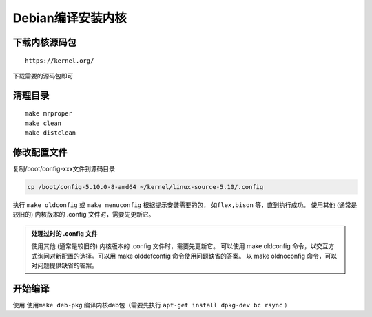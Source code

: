 .. _kernel01:

=============
Debian编译安装内核
=============


下载内核源码包
===============


::
    
    https://kernel.org/

下载需要的源码包即可


清理目录
===============
:: 

    make mrproper
    make clean
    make distclean    

修改配置文件
===============
复制/boot/config-xxx文件到源码目录

.. code:: bash

    cp /boot/config-5.10.0-8-amd64 ~/kernel/linux-source-5.10/.config 

执行 ``make oldconfig`` 或 ``make menuconfig``
根据提示安装需要的包， ``如flex,bison`` 等，直到执行成功。
使用其他 (通常是较旧的) 内核版本的 .config 文件时，需要先更新它。

.. tip:: 


.. admonition:: 处理过时的 .config 文件

    使用其他 (通常是较旧的) 内核版本的 .config 文件时，需要先更新它。
    可以使用 make oldconfig 命令，以交互方式询问对新配置的选择。可以用 make olddefconfig 命令使用问题缺省的答案。
    以 make oldnoconfig 命令，可以对问题提供缺省的答案。

开始编译
===============
使用 ``使用make deb-pkg`` 编译内核deb包（需要先执行 ``apt-get install dpkg-dev bc rsync`` ）